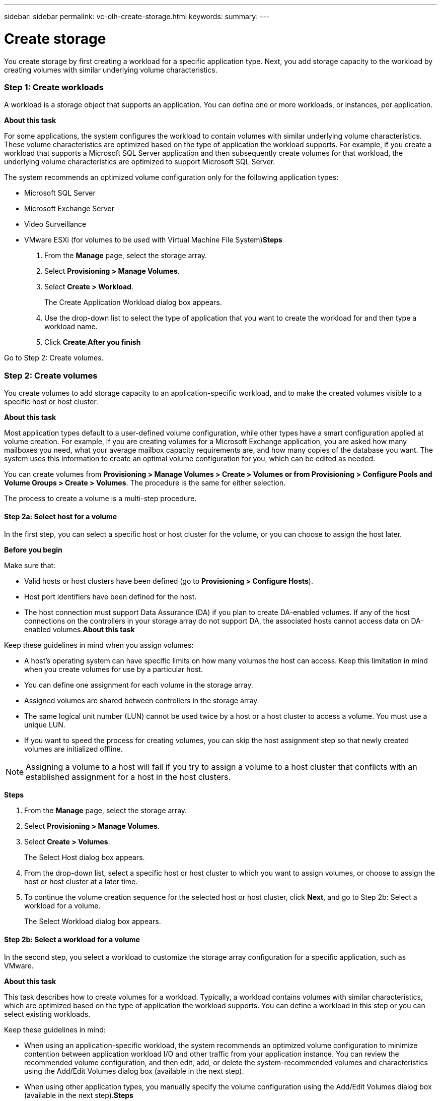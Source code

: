 ---
sidebar: sidebar
permalink: vc-olh-create-storage.html
keywords:
summary:
---

= Create storage
:hardbreaks:
:nofooter:
:icons: font
:linkattrs:
:imagesdir: ./media/

//
// This file was created with NDAC Version 2.0 (August 17, 2020)
//
// 2022-03-25 16:38:48.144112
//

[.lead]
You create storage by first creating a workload for a specific application type. Next, you add storage capacity to the workload by creating volumes with similar underlying volume characteristics.

=== Step 1: Create workloads

A workload is a storage object that supports an application. You can define one or more workloads, or instances, per application. 

*About this task*

For some applications, the system configures the workload to contain volumes with similar underlying volume characteristics. These volume characteristics are optimized based on the type of application the workload supports. For example,  if you create a workload that supports a Microsoft SQL Server application and then subsequently create volumes for that workload, the underlying volume characteristics are optimized to support Microsoft SQL Server.

The system recommends an optimized volume configuration only for the following application types:

* Microsoft SQL Server
* Microsoft Exchange Server
* Video Surveillance
* VMware ESXi (for volumes to be used with Virtual Machine File System)*Steps*

. From the *Manage* page, select the storage array.
. Select *Provisioning > Manage Volumes*.
. Select *Create > Workload*.
+
The Create Application Workload dialog box appears.

. Use the drop-down list to select the type of application that you want to create the workload for and then type a workload name.
. Click *Create*.*After you finish*

Go to Step 2: Create volumes.

=== Step 2: Create volumes

You create volumes to add storage capacity to an application-specific workload, and to make the created volumes visible to a specific host or host cluster. 

*About this task*

Most application types default to a user-defined volume configuration, while other types have a smart configuration applied at volume creation. For example, if you are creating volumes for a Microsoft Exchange application, you are asked how many mailboxes you need, what your average mailbox capacity requirements are, and how many copies of the database you want. The system uses this information to create an optimal volume configuration for you, which can be edited as needed.

You can create volumes from *Provisioning > Manage Volumes > Create > Volumes or from Provisioning > Configure Pools and Volume Groups > Create > Volumes*. The procedure is the same for either selection.

The process to create a volume is a multi-step procedure. 

==== Step 2a: Select host for a volume

In the first step, you can select a specific host or host cluster for the volume, or you can choose to assign the host later.

*Before you begin*

Make sure that:

* Valid hosts or host clusters have been defined (go to *Provisioning > Configure Hosts*).
* Host port identifiers have been defined for the host.
* The host connection must support Data Assurance (DA) if you plan to create DA-enabled volumes. If any of the host connections on the controllers in your storage array do not support DA, the associated hosts cannot access data on DA-enabled volumes.*About this task*

Keep these guidelines in mind when you assign volumes:

* A host's operating system can have specific limits on how many volumes the host can access. Keep this limitation in mind when you create volumes for use by a particular host.
* You can define one assignment for each volume in the storage array.
* Assigned volumes are shared between controllers in the storage array.
* The same logical unit number (LUN) cannot be used twice by a host or a host cluster to access a volume. You must use a unique LUN.
* If you want to speed the process for creating volumes, you can skip the host assignment step so that newly created volumes are initialized offline.

[NOTE]
Assigning a volume to a host will fail if you try to assign a volume to a host cluster that conflicts with an established assignment for a host in the host clusters.

*Steps*

. From the *Manage* page, select the storage array.
. Select *Provisioning > Manage Volumes*.
. Select *Create > Volumes*.
+
The Select Host dialog box appears.

. From the drop-down list, select a specific host or host cluster to which you want to assign volumes, or choose to assign the host or host cluster at a later time.
. To continue the volume creation sequence for the selected host or host cluster, click *Next*, and go to Step 2b: Select a workload for a volume.
+
The Select Workload dialog box appears.

==== Step 2b: Select a workload for a volume

In the second step, you select a workload to customize the storage array configuration for a specific application, such as VMware.

*About this task*

This task describes how to create volumes for a workload. Typically, a workload contains volumes with similar characteristics, which are optimized based on the type of application the workload supports. You can define a workload in this step or you can select existing workloads.

Keep these guidelines in mind:

* When using an application-specific workload, the system recommends an optimized volume configuration to minimize contention between application workload I/O and other traffic from your application instance. You can review the recommended volume configuration, and then edit, add, or delete the system-recommended volumes and characteristics using the Add/Edit Volumes dialog box (available in the next step).
* When using other application types, you manually specify the volume configuration using the Add/Edit Volumes dialog box (available in the next step).*Steps*

. Do one of the following:

* Select the *Create volumes for an existing workload* option and then select the workload from the drop-down list.
* Select the *Create a new workload* option to define a new workload for a supported application or for "Other" applications, and then following these steps:
** From the drop-down list, select the name of the application you want to create the new workload for. Select one of the "Other" entries if the application you intend to use on this storage array is not listed.
** Enter a name for the workload you want to create.

. Click Next.
. If your workload is associated with a supported application type, enter the information requested; otherwise, go to Step 2c: Add or edit volumes.

==== Step 2c: Add or edit volumes

In the third step, you define the volume configuration.

*Before you begin*

* The pools or volume groups must have sufficient free capacity.
* The maximum number of volumes allowed in a volume group is 256.
* The maximum number of volumes allowed in a pool depends on the storage system model:
** 2,048 volumes (EF600 and E5700 series)
** 1,024 volumes (EF300)
** 512 volumes (E2800 series)
* To create a Data Assurance (DA)-enabled volume, the host connection you are planning to use must support DA.
** If you want to create a DA-enabled volume, select a pool or volume group that is DA capable (look for Yes next to "DA" in the pool and volume group candidates table).
** DA capabilities are presented at the pool and volume group level. DA protection checks for and corrects errors that might occur as data is transferred through the controllers down to the drives. Selecting a DA-capable pool or volume group for the new volume ensures that any errors are detected and corrected.
** If any of the host connections on the controllers in your storage array do not support DA, the associated hosts cannot access data on DA-enabled volumes.
* To create a secure-enabled volume, a security key must be created for the storage array.
** If you want to create a secure-enabled volume, select a pool or volume group that is secure capable (look for Yes next to "Secure-capable" in the pool and volume group candidates table).
** Drive security capabilities are presented at the pool and volume group level. Secure-capable drives prevent unauthorized access to the data on a drive that is physically removed from the storage array. A secure-enabled drive encrypts data during writes and decrypts data during reads using a unique encryption key.
** A pool or volume group can contain both secure-capable and non-secure-capable drives, but all drives must be secure-capable to use their encryption capabilities.
* To create a resource-provisioned volume, all drives must be NVMe drives with the Deallocated or Unwritten Logical Block Error (DULBE) option.*About this task*

You create volumes from eligible pools or volume groups, which are shown in the Add/Edit Volumes dialog box. For each eligible pool and volume group, the number of drives available and the total free capacity appears.

For some application-specific workloads, each eligible pool or volume group shows the proposed capacity based on the suggested volume configuration and shows the remaining free capacity in GiB.  For other workloads, the proposed capacity appears as you add volumes to a pool or volume group and specify the reported capacity.

*Steps*

. Choose one of these actions based on whether you selected Other or an application-specific workload in the previous step:

** *Other.* Click *Add new volume* in each pool or volume group that you want to use to create one or more volumes.

|===
|Field |Description

|Volume Name
|A volume is assigned a default name during the volume creation sequence. You can either accept the default name or provide a more descriptive one indicating the type of data stored in the volume.
|Reported Capacity
|Define the capacity of the new volume and the capacity units to use (MiB, GiB, or TiB). For Thick volumes, the minimum capacity is 1 MiB, and the maximum capacity is determined by the number and capacity of the drives in the pool or volume group.
Keep in mind that storage capacity is also required for copy services (snapshot images, snapshot volumes, volume copies, and remote mirrors); therefore, do not allocate all of the capacity to standard volumes.
Capacity in a pool is allocated in 4GiB increments. Any capacity that is not a multiple of 4GiB is allocated but not usable. To make sure that the entire capacity is usable, specify the capacity in 4GiB increments. If unusable capacity exists, the only way to regain it is to increase the capacity of the volume.
|Volume Block Size (EF300 and EF600 only)
|Shows the block sizes that can be created for the volume:
512 – 512 bytes
4K – 4,096 bytes
|Segment Size
|Shows the setting for segment sizing, which only appears for volumes in a volume group. You can change the segment size to optimize performance.
Allowed segment size transitions. The system determines the segment size transitions that are allowed. Segment sizes that are inappropriate transitions from the current segment size are unavailable on the drop-down list. Allowed transitions usually are double or half of the current segment size. For example, if the current volume segment size is 32 KiB, a new volume segment size of either 16 KiB or 64 KiB is allowed.
SSD Cache-enabled volumes. You can specify a 4-KiB segment size for SSD Cache-enabled volumes. Make sure you select the 4-KiB segment size only for SSD Cache-enabled volumes that handle small-block I/O operations (for example, 16 KiB I/O block sizes or smaller). Performance might be impacted if you select 4 KiB as the segment size for SSD Cache-enabled volumes that handle large block sequential operations.
Amount of time to change segment size. The amount of time to change a volume's segment size depends on these variables:
* The I/O load from the host
* The modification priority of the volume
* The number of drives in the volume group
* The number of drive channels
* The processing power of the storage array controllers
When you change the segment size for a volume, I/O performance is affected, but your data remains available.
|Secure-capable
|“Yes” appears next to "Secure-capable" only if the drives in the pool or volume group are secure-capable.
Drive Security prevents unauthorized access to the data on a drive that is physically removed from the storage array. This option is available only when the Drive Security feature has been enabled, and a security key is set up for the storage array.
A pool or volume group can contain both secure-capable and non-secure-capable drives, but all drives must be secure-capable to use their encryption capabilities.
|DA
|Yes appears next to DA only if the drives in the pool or volume group support Data Assurance (DA).
DA increases data integrity across the entire storage system. DA enables the storage array to check for errors that might occur as data is transferred through the controllers down to the drives. Using DA for the new volume ensures that any errors are detected.
|Resource provisioned (EF300 and EF600 only)
|Yes appears next to Resource provisioned only if the drives support this option. Resource Provisioning is a feature available in the EF300 and EF600 storage arrays, which allows volumes to be put in use immediately with no background initialization process.
|===

** *Application-specific workload.* Either click *Next* to accept the system-recommended volumes and characteristics for the selected workload, or click *Edit Volumes* to change, add, or delete the system-recommended volumes and characteristics for the selected workload.

|===
|Field |Description

|Volume Name
|A volume is assigned a default name during the volume creation sequence. You can either accept the default name or provide a more descriptive one indicating the type of data stored in the volume.
|Reported Capacity
|Define the capacity of the new volume and the capacity units to use (MiB, GiB, or TiB). For Thick volumes, the minimum capacity is 1 MiB, and the maximum capacity is determined by the number and capacity of the drives in the pool or volume group.
Keep in mind that storage capacity is also required for copy services (snapshot images, snapshot volumes, volume copies, and remote mirrors); therefore, do not allocate all of the capacity to standard volumes.
Capacity in a pool is allocated in 4-GiB increments. Any capacity that is not a multiple of 4 GiB is allocated but not usable. To make sure that the entire capacity is usable, specify the capacity in 4-GiB increments. If unusable capacity exists, the only way to regain it is to increase the capacity of the volume.
|Volume Type
|Volume type indicates the type of volume that was created for an application- specific workload.
|Volume Block Size (EF300 and EF600 only)
|Shows the block sizes that can be created for the volume:
* 512. 512 bytes
* 4K. 4,096 bytes
|Segment Size
|Shows the setting for segment sizing, which only appears for volumes in a volume group. You can change the segment size to optimize performance.
Allowed segment size transitions. The system determines the segment size transitions that are allowed. Segment sizes that are inappropriate transitions from the current segment size are unavailable on the drop-down list. Allowed transitions usually are double or half of the current segment size. For example, if the current volume segment size is 32 KiB, a new volume segment size of either 16 KiB or 64 KiB is allowed.
SSD Cache-enabled volumes. You can specify a 4-KiB segment size for SSD Cache-enabled volumes. Make sure you select the 4-KiB segment size only for SSD Cache-enabled volumes that handle small-block I/O operations (for example, 16 KiB I/O block sizes or smaller). Performance might be impacted if you select 4 KiB as the segment size for SSD Cache-enabled volumes that handle large block sequential operations.
Amount of time to change segment size. The amount of time to change a volume's segment size depends on these variables:
* The I/O load from the host
* The modification priority of the volume
* The number of drives in the volume group
* The number of drive channels
* The processing power of the storage array controllers
When you change the segment size for a volume, I/O performance is affected, but your data remains available.
|Secure-capable
|Yes appears next to "Secure-capable" only if the drives in the pool or volume group are secure-capable.
Drive security prevents unauthorized access to the data on a drive that is physically removed from the storage array. This option is available only when the drive security feature has been enabled, and a security key is set up for the storage array.
A pool or volume group can contain both secure-capable and non-secure-capable drives, but all drives must be secure-capable to use their encryption capabilities.
|DA
|Yes appears next to DA only if the drives in the pool or volume group support Data Assurance (DA).
DA increases data integrity across the entire storage system. DA enables the storage array to check for errors that might occur as data is transferred through the controllers down to the drives. Using DA for the new volume ensures that any errors are detected.
|Resource provisioned (EF300 and EF600 only)
|Yes appears next to Resource Provisioned only if the drives support this option. Resource Provisioning is a feature available in the EF300 and EF600 storage arrays, which allows volumes to be put in use immediately with no background initialization process.
|===

. To continue the volume creation sequence for the selected application, click *Next*, and go to Step 2d: Review volume configuration.

==== Step 2d: Review volume configuration

In the last step, you review a summary of the volumes you intend to create and make any necessary changes.

*Steps*

. Review the volumes you want to create. To make changes, click *Back*.
. When you are satisfied with your volume configuration, click *Finish*.*After you finish*

* In the vSphere Client, create datastores for the volumes.
* Perform any operating system modifications necessary on the application host so that the applications can use the volume.
* Run either the host-based `hot_add` utility or an operating system-specific utility (available from a third-party vendor), and then run the `SMdevices` utility to correlate volume names with host storage array names.The `hot_add` utility and the `SMdevices` utility are included as part of the `SMutils` package. The `SMutils` package is a collection of utilities to verify what the host sees from the storage array. It is included as part of the SANtricity software installation.
